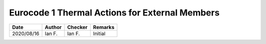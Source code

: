 Eurocode 1 Thermal Actions for External Members
***********************************************

.. figure:: B.1.png
    :width: 100%
    :alt: BS EN 1991-1-2 (2002), page 33

.. figure:: B.2_01.png
    :width: 100%
    :alt: BS EN 1991-1-2 (2002), page 34

.. figure:: B.2_02.png
    :width: 100%
    :alt: BS EN 1991-1-2 (2002), page 35

.. figure:: B.3.1.png
    :width: 100%
    :alt: BS EN 1991-1-2 (2002), page 36

.. figure:: B.3.2.png
    :width: 100%
    :alt: BS EN 1991-1-2 (2002), page 37

.. figure:: B.4.1_01.png
    :width: 100%
    :alt: BS EN 1991-1-2 (2002), page 38

.. figure:: B.4.1_02.png
    :width: 100%
    :alt: BS EN 1991-1-2 (2002), page 39

.. figure:: B.4.1_03.png
    :width: 100%
    :alt: BS EN 1991-1-2 (2002), page 40

.. figure:: B.4.2_01.png
    :width: 100%
    :alt: BS EN 1991-1-2 (2002), page 40

.. figure:: B.4.2_02.png
    :width: 100%
    :alt: BS EN 1991-1-2 (2002), page 40

.. figure:: B.5_01.png
    :width: 100%
    :alt: BS EN 1991-1-2 (2002), page 40

.. figure:: B.5_02.png
    :width: 100%
    :alt: BS EN 1991-1-2 (2002), page 40

.. list-table::
    :header-rows: 1

    * - Date
      - Author
      - Checker
      - Remarks
    * - 2020/08/16
      - Ian F.
      - Ian F.
      - Initial